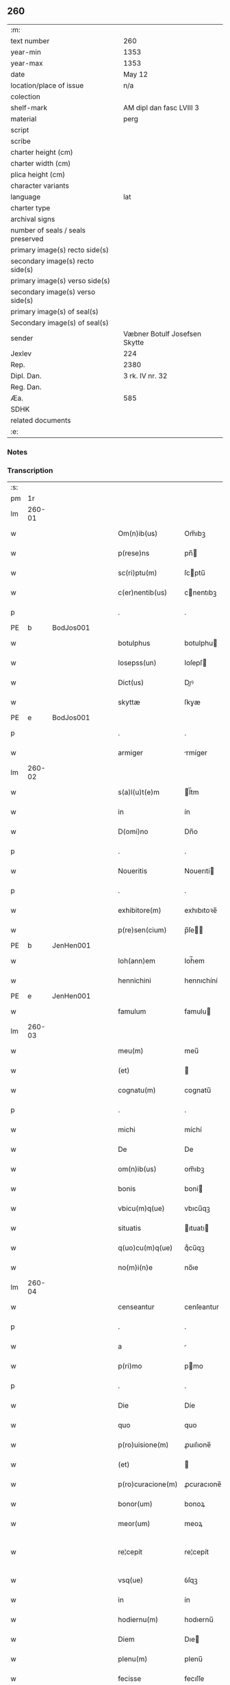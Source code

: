 ** 260

| :m:                               |                               |
| text number                       | 260                           |
| year-min                          | 1353                          |
| year-max                          | 1353                          |
| date                              | May 12                        |
| location/place of issue           | n/a                           |
| colection                         |                               |
| shelf-mark                        | AM dipl dan fasc LVIII 3      |
| material                          | perg                          |
| script                            |                               |
| scribe                            |                               |
| charter height (cm)               |                               |
| charter width (cm)                |                               |
| plica height (cm)                 |                               |
| character variants                |                               |
| language                          | lat                           |
| charter type                      |                               |
| archival signs                    |                               |
| number of seals / seals preserved |                               |
| primary image(s) recto side(s)    |                               |
| secondary image(s) recto side(s)  |                               |
| primary image(s) verso side(s)    |                               |
| secondary image(s) verso side(s)  |                               |
| primary image(s) of seal(s)       |                               |
| Secondary image(s) of seal(s)     |                               |
| sender                            | Væbner Botulf Josefsen Skytte |
| Jexlev                            | 224                           |
| Rep.                              | 2380                          |
| Dipl. Dan.                        | 3 rk. IV nr. 32               |
| Reg. Dan.                         |                               |
| Æa.                               | 585                           |
| SDHK                              |                               |
| related documents                 |                               |
| :e:                               |                               |

*** Notes


*** Transcription
| :s: |        |   |   |   |   |                   |              |   |   |   |   |     |   |   |   |               |
| pm  |     1r |   |   |   |   |                   |              |   |   |   |   |     |   |   |   |               |
| lm  | 260-01 |   |   |   |   |                   |              |   |   |   |   |     |   |   |   |               |
| w   |        |   |   |   |   | Om(n)ib(us)       | Om̅ıbꝫ        |   |   |   |   | lat |   |   |   |        260-01 |
| w   |        |   |   |   |   | p(rese)ns         | pn̅          |   |   |   |   | lat |   |   |   |        260-01 |
| w   |        |   |   |   |   | sc(ri)ptu(m)      | ſcptu̅       |   |   |   |   | lat |   |   |   |        260-01 |
| w   |        |   |   |   |   | c(er)nentib(us)   | cnentıbꝫ    |   |   |   |   | lat |   |   |   |        260-01 |
| p   |        |   |   |   |   | .                 | .            |   |   |   |   | lat |   |   |   |        260-01 |
| PE  |      b | BodJos001  |   |   |   |                   |              |   |   |   |   |     |   |   |   |               |
| w   |        |   |   |   |   | botulphus         | botulphu    |   |   |   |   | lat |   |   |   |        260-01 |
| w   |        |   |   |   |   | Iosepss(un)       | Ioſepſ      |   |   |   |   | lat |   |   |   |        260-01 |
| w   |        |   |   |   |   | Dict(us)          | Dıꝰ         |   |   |   |   | lat |   |   |   |        260-01 |
| w   |        |   |   |   |   | skyttæ            | ſkyæ        |   |   |   |   | lat |   |   |   |        260-01 |
| PE  |      e | BodJos001  |   |   |   |                   |              |   |   |   |   |     |   |   |   |               |
| p   |        |   |   |   |   | .                 | .            |   |   |   |   | lat |   |   |   |        260-01 |
| w   |        |   |   |   |   | armiger           | rmíger      |   |   |   |   | lat |   |   |   |        260-01 |
| lm  | 260-02 |   |   |   |   |                   |              |   |   |   |   |     |   |   |   |               |
| w   |        |   |   |   |   | s(a)l(u)t(e)m     | l̅tm         |   |   |   |   | lat |   |   |   |        260-02 |
| w   |        |   |   |   |   | in                | ín           |   |   |   |   | lat |   |   |   |        260-02 |
| w   |        |   |   |   |   | D(omi)no          | Dn̅o          |   |   |   |   | lat |   |   |   |        260-02 |
| p   |        |   |   |   |   | .                 | .            |   |   |   |   | lat |   |   |   |        260-02 |
| w   |        |   |   |   |   | Noueritis         | Nouerıtí    |   |   |   |   | lat |   |   |   |        260-02 |
| p   |        |   |   |   |   | .                 | .            |   |   |   |   | lat |   |   |   |        260-02 |
| w   |        |   |   |   |   | exhibitore(m)     | exhıbıtoꝛe̅   |   |   |   |   | lat |   |   |   |        260-02 |
| w   |        |   |   |   |   | p(re)sen(cium)    | p̅ſe̅         |   |   |   |   | lat |   |   |   |        260-02 |
| PE  |      b | JenHen001  |   |   |   |                   |              |   |   |   |   |     |   |   |   |               |
| w   |        |   |   |   |   | Ioh(ann)em        | Ioh̅em        |   |   |   |   | lat |   |   |   |        260-02 |
| w   |        |   |   |   |   | hennichini        | hennıchíní   |   |   |   |   | lat |   |   |   |        260-02 |
| PE  |      e | JenHen001  |   |   |   |                   |              |   |   |   |   |     |   |   |   |               |
| w   |        |   |   |   |   | famulum           | famulu      |   |   |   |   | lat |   |   |   |        260-02 |
| lm  | 260-03 |   |   |   |   |                   |              |   |   |   |   |     |   |   |   |               |
| w   |        |   |   |   |   | meu(m)            | meu̅          |   |   |   |   | lat |   |   |   |        260-03 |
| w   |        |   |   |   |   | (et)              |             |   |   |   |   | lat |   |   |   |        260-03 |
| w   |        |   |   |   |   | cognatu(m)        | cognatu̅      |   |   |   |   | lat |   |   |   |        260-03 |
| p   |        |   |   |   |   | .                 | .            |   |   |   |   | lat |   |   |   |        260-03 |
| w   |        |   |   |   |   | michi             | míchí        |   |   |   |   | lat |   |   |   |        260-03 |
| w   |        |   |   |   |   | De                | De           |   |   |   |   | lat |   |   |   |        260-03 |
| w   |        |   |   |   |   | om(n)ib(us)       | om̅ıbꝫ        |   |   |   |   | lat |   |   |   |        260-03 |
| w   |        |   |   |   |   | bonis             | boní        |   |   |   |   | lat |   |   |   |        260-03 |
| w   |        |   |   |   |   | vbicu(m)q(ue)     | vbıcu̅qꝫ      |   |   |   |   | lat |   |   |   |        260-03 |
| w   |        |   |   |   |   | situatis          | ıtuatı     |   |   |   |   | lat |   |   |   |        260-03 |
| w   |        |   |   |   |   | q(uo)cu(m)q(ue)   | qͦcu̅qꝫ        |   |   |   |   | lat |   |   |   |        260-03 |
| w   |        |   |   |   |   | no(m)i(n)e        | no̅ıe         |   |   |   |   | lat |   |   |   |        260-03 |
| lm  | 260-04 |   |   |   |   |                   |              |   |   |   |   |     |   |   |   |               |
| w   |        |   |   |   |   | censeantur        | cenſeantur   |   |   |   |   | lat |   |   |   |        260-04 |
| p   |        |   |   |   |   | .                 | .            |   |   |   |   | lat |   |   |   |        260-04 |
| w   |        |   |   |   |   | a                 |             |   |   |   |   | lat |   |   |   |        260-04 |
| w   |        |   |   |   |   | p(ri)mo           | pmo         |   |   |   |   | lat |   |   |   |        260-04 |
| p   |        |   |   |   |   | .                 | .            |   |   |   |   | lat |   |   |   |        260-04 |
| w   |        |   |   |   |   | Die               | Díe          |   |   |   |   | lat |   |   |   |        260-04 |
| w   |        |   |   |   |   | quo               | quo          |   |   |   |   | lat |   |   |   |        260-04 |
| w   |        |   |   |   |   | p(ro)uisione(m)   | ꝓuıſıone̅     |   |   |   |   | lat |   |   |   |        260-04 |
| w   |        |   |   |   |   | (et)              |             |   |   |   |   | lat |   |   |   |        260-04 |
| w   |        |   |   |   |   | p(ro)curacione(m) | ꝓcuracıone̅   |   |   |   |   | lat |   |   |   |        260-04 |
| w   |        |   |   |   |   | bonor(um)         | bonoꝝ        |   |   |   |   | lat |   |   |   |        260-04 |
| w   |        |   |   |   |   | meor(um)          | meoꝝ         |   |   |   |   | lat |   |   |   |        260-04 |
| w   |        |   |   |   |   | re¦cepit          | re¦cepít     |   |   |   |   | lat |   |   |   | 260-04—260-05 |
| w   |        |   |   |   |   | vsq(ue)           | ỽſqꝫ         |   |   |   |   | lat |   |   |   |        260-05 |
| w   |        |   |   |   |   | in                | ín           |   |   |   |   | lat |   |   |   |        260-05 |
| w   |        |   |   |   |   | hodiernu(m)       | hodıernu̅     |   |   |   |   | lat |   |   |   |        260-05 |
| w   |        |   |   |   |   | Diem              | Dıe         |   |   |   |   | lat |   |   |   |        260-05 |
| w   |        |   |   |   |   | plenu(m)          | plenu̅        |   |   |   |   | lat |   |   |   |        260-05 |
| w   |        |   |   |   |   | fecisse           | fecıſſe      |   |   |   |   | lat |   |   |   |        260-05 |
| w   |        |   |   |   |   | co(m)potu(m)      | co̅potu̅       |   |   |   |   | lat |   |   |   |        260-05 |
| w   |        |   |   |   |   | (et)              |             |   |   |   |   | lat |   |   |   |        260-05 |
| w   |        |   |   |   |   | sufficientem      | ſuffıcıente |   |   |   |   | lat |   |   |   |        260-05 |
| lm  | 260-06 |   |   |   |   |                   |              |   |   |   |   |     |   |   |   |               |
| w   |        |   |   |   |   | Reddidisse        | Reddıdíſſe   |   |   |   |   | lat |   |   |   |        260-06 |
| p   |        |   |   |   |   | .                 | .            |   |   |   |   | lat |   |   |   |        260-06 |
| w   |        |   |   |   |   | p(ro)ut           | ꝓut          |   |   |   |   | lat |   |   |   |        260-06 |
| w   |        |   |   |   |   | De                | De           |   |   |   |   | lat |   |   |   |        260-06 |
| w   |        |   |   |   |   | suo               | uo          |   |   |   |   | lat |   |   |   |        260-06 |
| w   |        |   |   |   |   | fideli            | fıdelı       |   |   |   |   | lat |   |   |   |        260-06 |
| p   |        |   |   |   |   | .                 | .            |   |   |   |   | lat |   |   |   |        260-06 |
| w   |        |   |   |   |   | s(er)uicio        | uıcío       |   |   |   |   | lat |   |   |   |        260-06 |
| w   |        |   |   |   |   | merito            | meríto       |   |   |   |   | lat |   |   |   |        260-06 |
| w   |        |   |   |   |   | pot(er)it         | potıt       |   |   |   |   | lat |   |   |   |        260-06 |
| w   |        |   |   |   |   | q(uo)cu(m)q(ue)   | qͦcu̅qꝫ        |   |   |   |   | lat |   |   |   |        260-06 |
| w   |        |   |   |   |   | se                | e           |   |   |   |   | lat |   |   |   |        260-06 |
| w   |        |   |   |   |   | diuer¦terit       | díuer¦terít  |   |   |   |   | lat |   |   |   | 260-06—260-07 |
| w   |        |   |   |   |   | gloriarj          | gloꝛıaꝛ     |   |   |   |   | lat |   |   |   |        260-07 |
| p   |        |   |   |   |   | .                 | .            |   |   |   |   | lat |   |   |   |        260-07 |
| w   |        |   |   |   |   | Q(ua)re           | Qᷓre          |   |   |   |   | lat |   |   |   |        260-07 |
| w   |        |   |   |   |   | ip(su)m           | ıp̅          |   |   |   |   | lat |   |   |   |        260-07 |
| PE  |      b | JenHen001  |   |   |   |                   |              |   |   |   |   |     |   |   |   |               |
| w   |        |   |   |   |   | Joh(ann)em        | Joh̅e        |   |   |   |   | lat |   |   |   |        260-07 |
| PE  |      e | JenHen001  |   |   |   |                   |              |   |   |   |   |     |   |   |   |               |
| w   |        |   |   |   |   | (et)              |             |   |   |   |   | lat |   |   |   |        260-07 |
| w   |        |   |   |   |   | heredes           | herede      |   |   |   |   | lat |   |   |   |        260-07 |
| w   |        |   |   |   |   | suos              | uo         |   |   |   |   | lat |   |   |   |        260-07 |
| w   |        |   |   |   |   | p(ro)             | ꝓ            |   |   |   |   | lat |   |   |   |        260-07 |
| w   |        |   |   |   |   | om(n)i            | om̅ı          |   |   |   |   | lat |   |   |   |        260-07 |
| w   |        |   |   |   |   | (com)poto         | ꝯpoto        |   |   |   |   | lat |   |   |   |        260-07 |
| w   |        |   |   |   |   | vlteriorj         | ỽlterıoꝛ    |   |   |   |   | lat |   |   |   |        260-07 |
| lm  | 260-08 |   |   |   |   |                   |              |   |   |   |   |     |   |   |   |               |
| w   |        |   |   |   |   | no(m)i(n)e        | no̅ıe         |   |   |   |   | lat |   |   |   |        260-08 |
| w   |        |   |   |   |   | meo               | meo          |   |   |   |   | lat |   |   |   |        260-08 |
| w   |        |   |   |   |   | alicui            | alıcuí       |   |   |   |   | lat |   |   |   |        260-08 |
| w   |        |   |   |   |   | faciendo          | facıendo     |   |   |   |   | lat |   |   |   |        260-08 |
| w   |        |   |   |   |   | p(er)             | p̲            |   |   |   |   | lat |   |   |   |        260-08 |
| w   |        |   |   |   |   | me                | me           |   |   |   |   | lat |   |   |   |        260-08 |
| w   |        |   |   |   |   | (et)              |             |   |   |   |   | lat |   |   |   |        260-08 |
| w   |        |   |   |   |   | h(er)edes         | hede       |   |   |   |   | lat |   |   |   |        260-08 |
| w   |        |   |   |   |   | q(ui)ttos         | qo        |   |   |   |   | lat |   |   |   |        260-08 |
| w   |        |   |   |   |   | Dimitto           | Dímıo       |   |   |   |   | lat |   |   |   |        260-08 |
| w   |        |   |   |   |   | (et)              |             |   |   |   |   | lat |   |   |   |        260-08 |
| w   |        |   |   |   |   | penitus           | penıtu      |   |   |   |   | lat |   |   |   |        260-08 |
| lm  | 260-09 |   |   |   |   |                   |              |   |   |   |   |     |   |   |   |               |
| w   |        |   |   |   |   | excusatos         | excuſato    |   |   |   |   | lat |   |   |   |        260-09 |
| p   |        |   |   |   |   | /                 | /            |   |   |   |   | lat |   |   |   |        260-09 |
| w   |        |   |   |   |   | In                | In           |   |   |   |   | lat |   |   |   |        260-09 |
| w   |        |   |   |   |   | cui(us)           | cuıꝰ         |   |   |   |   | lat |   |   |   |        260-09 |
| w   |        |   |   |   |   | rej               | ʀe          |   |   |   |   | lat |   |   |   |        260-09 |
| w   |        |   |   |   |   | testimo(nium)     | teﬅımoͫ       |   |   |   |   | lat |   |   |   |        260-09 |
| w   |        |   |   |   |   | sigillu(m)        | ıgıllu̅      |   |   |   |   | lat |   |   |   |        260-09 |
| w   |        |   |   |   |   | meu(m)            | meu̅          |   |   |   |   | lat |   |   |   |        260-09 |
| w   |        |   |   |   |   | p(rese)ntib(us)   | pn̅tıbꝫ       |   |   |   |   | lat |   |   |   |        260-09 |
| w   |        |   |   |   |   | e(st)             | e̅            |   |   |   |   | lat |   |   |   |        260-09 |
| w   |        |   |   |   |   | appensu(m)        | aenſu̅       |   |   |   |   | lat |   |   |   |        260-09 |
| p   |        |   |   |   |   | .                 | .            |   |   |   |   | lat |   |   |   |        260-09 |
| w   |        |   |   |   |   | Datu(m)           | Datu̅         |   |   |   |   | lat |   |   |   |        260-09 |
| lm  | 260-10 |   |   |   |   |                   |              |   |   |   |   |     |   |   |   |               |
| w   |        |   |   |   |   | anno              | nno         |   |   |   |   | lat |   |   |   |        260-10 |
| w   |        |   |   |   |   | Do(imini)         | Do          |   |   |   |   | lat |   |   |   |        260-10 |
| p   |        |   |   |   |   | .                 | .            |   |   |   |   | lat |   |   |   |        260-10 |
| n   |        |   |   |   |   | mͦ                 | ͦ            |   |   |   |   | lat |   |   |   |        260-10 |
| p   |        |   |   |   |   | .                 | .            |   |   |   |   | lat |   |   |   |        260-10 |
| n   |        |   |   |   |   | cccͦ               | ccͦc          |   |   |   |   | lat |   |   |   |        260-10 |
| p   |        |   |   |   |   | .                 | .            |   |   |   |   | lat |   |   |   |        260-10 |
| n   |        |   |   |   |   | l                 | l            |   |   |   |   | lat |   |   |   |        260-10 |
| w   |        |   |   |   |   | t(er)cio          | tcıo        |   |   |   |   | lat |   |   |   |        260-10 |
| w   |        |   |   |   |   | die               | díe          |   |   |   |   | lat |   |   |   |        260-10 |
| w   |        |   |   |   |   | s(an)c(t)o        | ſc̅o          |   |   |   |   | lat |   |   |   |        260-10 |
| w   |        |   |   |   |   | pentecostes       | pentecoﬅe   |   |   |   |   | lat |   |   |   |        260-10 |
| :e: |        |   |   |   |   |                   |              |   |   |   |   |     |   |   |   |               |
